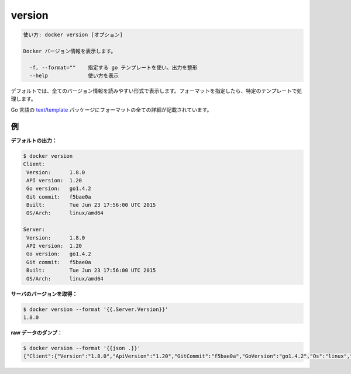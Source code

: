 .. -*- coding: utf-8 -*-
.. URL: https://docs.docker.com/engine/reference/commandline/version/
.. SOURCE: https://github.com/docker/docker/blob/master/docs/reference/commandline/version.md
   doc version: 1.12
      https://github.com/docker/docker/commits/master/docs/reference/commandline/version.md
.. check date: 2016/06/16
.. Commits on Dec 24, 2015 e6115a6c1c02768898b0a47e550e6c67b433c436
.. -------------------------------------------------------------------

.. version

=======================================
version
=======================================

.. code-block:: bash

   使い方: docker version [オプション]
   
   Docker バージョン情報を表示します。
   
     -f, --format=""    指定する go テンプレートを使い、出力を整形
     --help             使い方を表示

.. By default, this will render all version information in an easy to read layout. If a format is specified, the given template will be executed instead.

デフォルトでは、全てのバージョン情報を読みやすい形式で表示します。フォーマットを指定したら、特定のテンプレートで処理します。

.. Go’s text/template package describes all the details of the format.

Go 言語の `text/template <http://golang.org/pkg/text/template/>`_ パッケージにフォーマットの全ての詳細が記載されています。

.. Examples

例
==========

.. Default output:

**デフォルトの出力：**

.. code-block:: bash

   $ docker version
   Client:
    Version:      1.8.0
    API version:  1.20
    Go version:   go1.4.2
    Git commit:   f5bae0a
    Built:        Tue Jun 23 17:56:00 UTC 2015
    OS/Arch:      linux/amd64
   
   Server:
    Version:      1.8.0
    API version:  1.20
    Go version:   go1.4.2
    Git commit:   f5bae0a
    Built:        Tue Jun 23 17:56:00 UTC 2015
    OS/Arch:      linux/amd64

.. Get server version:

**サーバのバージョンを取得：**

.. code-block:: bash

   $ docker version --format '{{.Server.Version}}'
   1.8.0

.. Dump raw data:

**raw データのダンプ：**

.. code-block:: bash

   $ docker version --format '{{json .}}'
   {"Client":{"Version":"1.8.0","ApiVersion":"1.20","GitCommit":"f5bae0a","GoVersion":"go1.4.2","Os":"linux","Arch":"amd64","BuildTime":"Tue Jun 23 17:56:00 UTC 2015"},"ServerOK":true,"Server":{"Version":"1.8.0","ApiVersion":"1.20","GitCommit":"f5bae0a","GoVersion":"go1.4.2","Os":"linux","Arch":"amd64","KernelVersion":"3.13.2-gentoo","BuildTime":"Tue Jun 23 17:56:00 UTC 2015"}}

.. seealso:: 

   version
      https://docs.docker.com/engine/reference/commandline/version/
